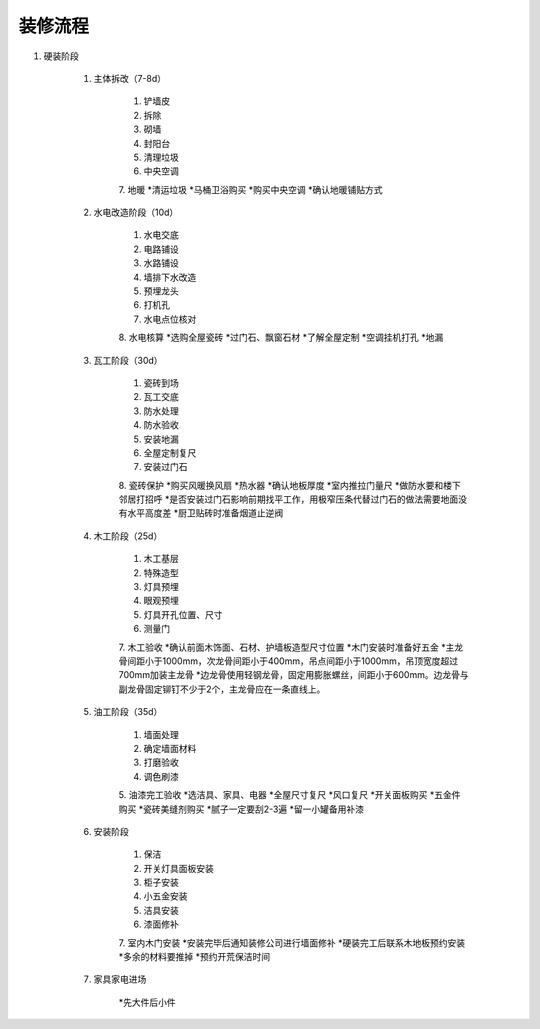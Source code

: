 装修流程
========

1. 硬装阶段

    1. 主体拆改（7-8d）

        1. 铲墙皮
        2. 拆除
        3. 砌墙
        4. 封阳台
        5. 清理垃圾
        6. 中央空调
        7. 地暖
        *清运垃圾
        *马桶卫浴购买
        *购买中央空调
        *确认地暖铺贴方式

    2. 水电改造阶段（10d）

        1. 水电交底
        2. 电路铺设
        3. 水路铺设
        4. 墙排下水改造
        5. 预埋龙头
        6. 打机孔
        7. 水电点位核对
        8. 水电核算
        *选购全屋瓷砖
        *过门石、飘窗石材
        *了解全屋定制
        *空调挂机打孔
        *地漏

    3. 瓦工阶段（30d）

        1. 瓷砖到场
        2. 瓦工交底
        3. 防水处理
        4. 防水验收
        5. 安装地漏
        6. 全屋定制复尺
        7. 安装过门石
        8. 瓷砖保护
        *购买风暖换风扇
        *热水器
        *确认地板厚度
        *室内推拉门量尺
        *做防水要和楼下邻居打招呼
        *是否安装过门石影响前期找平工作，用极窄压条代替过门石的做法需要地面没有水平高度差
        *厨卫贴砖时准备烟道止逆阀

    4. 木工阶段（25d）

        1. 木工基层
        2. 特殊造型
        3. 灯具预埋
        4. 眼观预埋
        5. 灯具开孔位置、尺寸
        6. 测量门
        7. 木工验收
        *确认前面木饰面、石材、护墙板造型尺寸位置
        *木门安装时准备好五金
        *主龙骨间距小于1000mm，次龙骨间距小于400mm，吊点间距小于1000mm，吊顶宽度超过700mm加装主龙骨
        *边龙骨使用轻钢龙骨，固定用膨胀螺丝，间距小于600mm。边龙骨与副龙骨固定铆钉不少于2个，主龙骨应在一条直线上。

    5. 油工阶段（35d）

        1. 墙面处理
        2. 确定墙面材料
        3. 打磨验收
        4. 调色刷漆
        5. 油漆完工验收
        *选洁具、家具、电器
        *全屋尺寸复尺
        *风口复尺
        *开关面板购买
        *五金件购买
        *瓷砖美缝剂购买
        *腻子一定要刮2-3遍
        *留一小罐备用补漆

    6. 安装阶段

        1. 保洁
        2. 开关灯具面板安装
        3. 柜子安装
        4. 小五金安装
        5. 洁具安装
        6. 漆面修补
        7. 室内木门安装
        *安装完毕后通知装修公司进行墙面修补
        *硬装完工后联系木地板预约安装
        *多余的材料要推掉
        *预约开荒保洁时间

    7. 家具家电进场

        *先大件后小件
